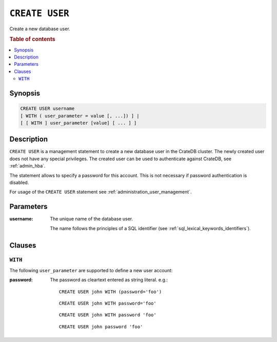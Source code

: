 .. _ref-create-user:

===============
``CREATE USER``
===============

Create a new database user.

.. rubric:: Table of contents

.. contents::
   :local:

Synopsis
========

.. code-block:: psql

  CREATE USER username
  [ WITH ( user_parameter = value [, ...]) ] |
  [ [ WITH ] user_parameter [value] [ ... ] ]

Description
===========

``CREATE USER`` is a management statement to create a new database user in the
CrateDB cluster. The newly created user does not have any special privileges.
The created user can be used to authenticate against CrateDB, see
:ref:`admin_hba`.

The statement allows to specify a password for this account. This is not
necessary if password authentication is disabled.

For usage of the ``CREATE USER`` statement see
:ref:`administration_user_management`.

Parameters
==========

:username:
  The unique name of the database user.

  The name follows the principles of a SQL identifier (see
  :ref:`sql_lexical_keywords_identifiers`).

Clauses
=======

``WITH``
--------

The following ``user_parameter`` are supported to define a new user account:

:password:
  The password as cleartext entered as string literal. e.g.::

     CREATE USER john WITH (password='foo')

  ::

     CREATE USER john WITH password='foo'

  ::

     CREATE USER john WITH password 'foo'

  ::

     CREATE USER john password 'foo'
